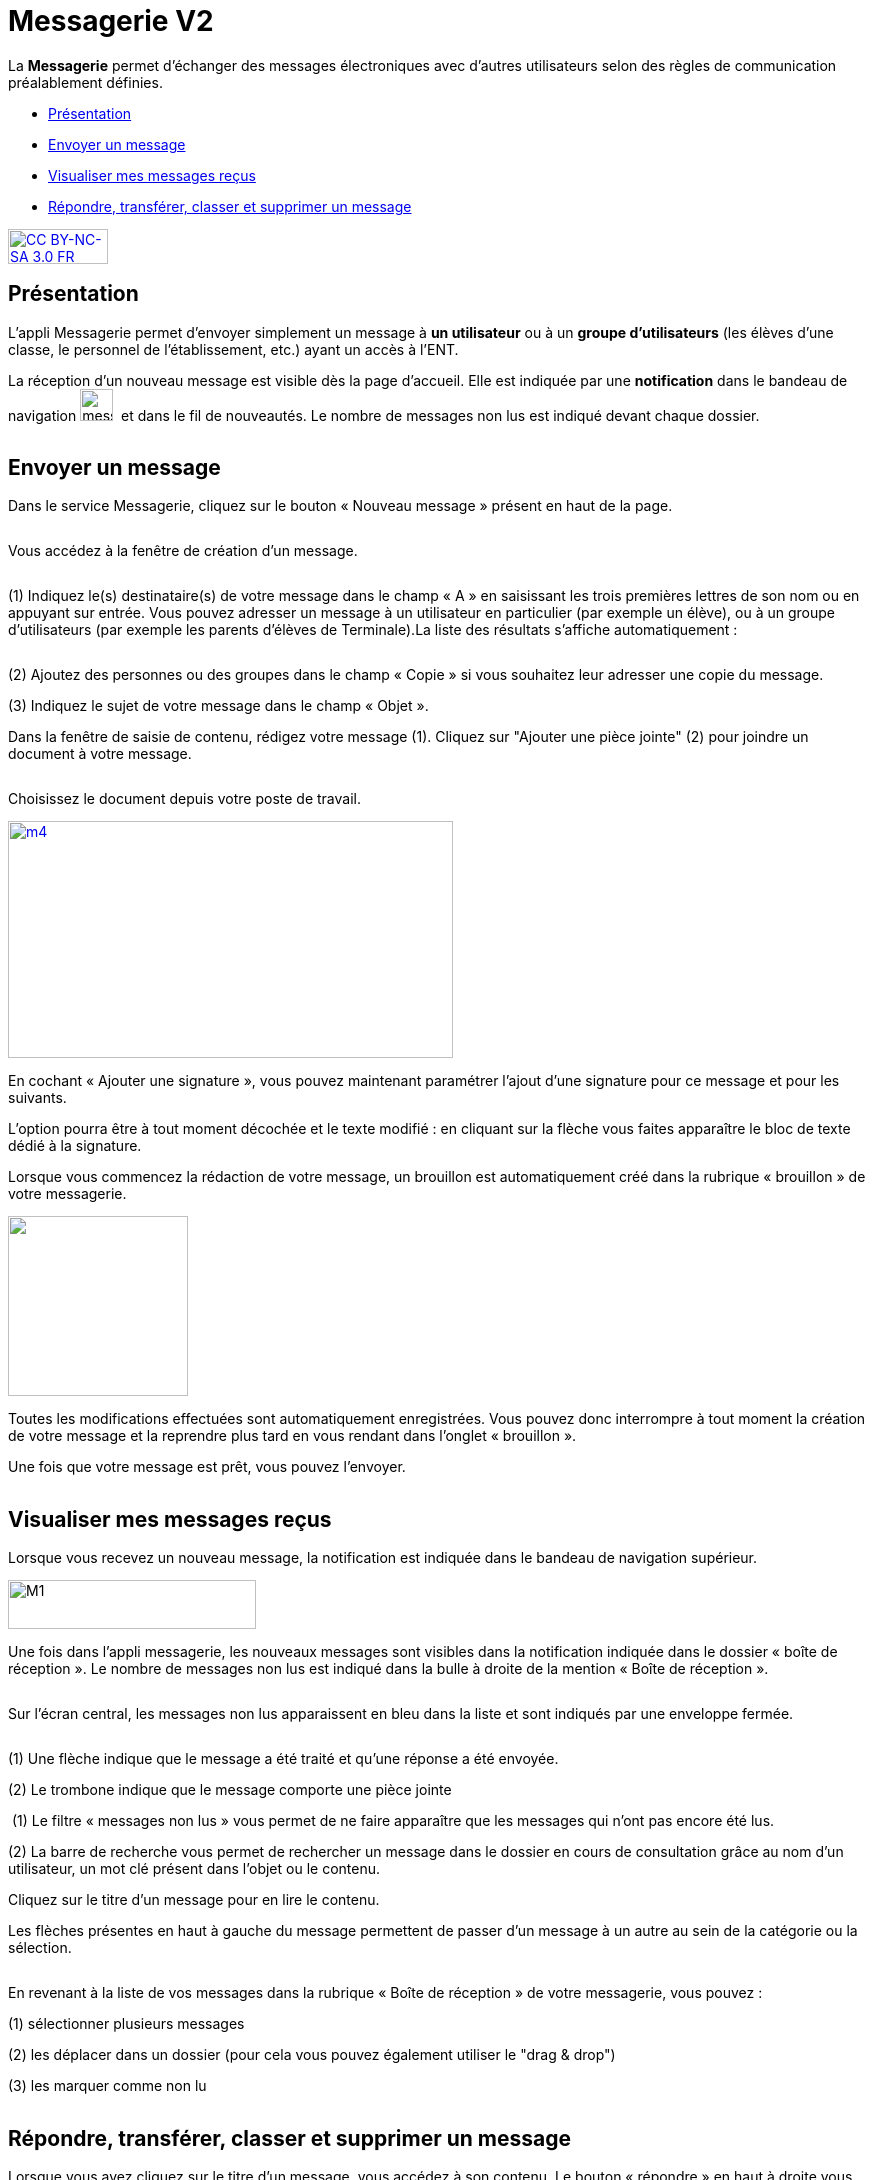 [[messagerie]]
= Messagerie V2

La *Messagerie* permet d’échanger des messages électroniques avec
d’autres utilisateurs selon des règles de communication préalablement
définies.  

* link:index.html?iframe=true#presentation[Présentation]
* link:index.html?iframe=true#cas-d-usage-1[Envoyer un message]
* link:index.html?iframe=true#cas-d-usage-2[Visualiser mes messages
reçus]
* link:index.html?iframe=true#cas-d-usage-3[Répondre, transférer, classer et supprimer un message]

http://creativecommons.org/licenses/by-nc-sa/3.0/fr/[image:../../wp-content/uploads/2015/03/CC-BY-NC-SA-3.0-FR-300x105.png[CC
BY-NC-SA 3.0 FR,width=100,height=35]]

[[presentation]]
== Présentation

L'appli Messagerie permet d'envoyer simplement un message à *un
utilisateur* ou à un *groupe d’utilisateurs* (les élèves d'une classe,
le personnel de l'établissement, etc.) ayant un accès à l'ENT.

La réception d’un nouveau message est visible dès la page d'accueil.
Elle est indiquée par une *notification* dans le bandeau de navigation
image:../../wp-content/uploads/2016/04/messagerie.png[messagerie,width=33,height=32] 
et dans le fil de nouveautés. Le nombre de messages non lus est indiqué devant chaque dossier.

image:/assets/messagerie-accueil.png[alt=""]

[[cas-d-usage-1]]
== Envoyer un message

Dans le service Messagerie, cliquez sur le bouton « Nouveau message » présent en
haut de la page.

image:/assets/envoyer-message.png[alt=""]

Vous accédez à la fenêtre de création d’un message.

image:/assets/creation.png[alt=""]

(1) Indiquez le(s) destinataire(s) de votre message dans le champ « A » en
saisissant les trois premières lettres de son nom ou en appuyant sur entrée. Vous pouvez adresser un message à un utilisateur en particulier (par exemple un élève), ou à un groupe d’utilisateurs (par exemple les parents d’élèves de Terminale).La liste des résultats s’affiche automatiquement :

image:/assets/resultat-destinataire.png[alt=""]

(2) Ajoutez des personnes ou des groupes dans le champ « Copie » si vous
souhaitez leur adresser une copie du message.

(3) Indiquez le sujet de votre message dans le champ « Objet ».

Dans la fenêtre de saisie de contenu, rédigez votre message
(1). Cliquez sur "Ajouter une pièce jointe" (2) pour joindre un document
à votre message.

image:/assets/rediger.png[alt=""]

Choisissez le document depuis votre poste de travail.

link:../../wp-content/uploads/2015/07/m41.png[image:../../wp-content/uploads/2015/07/m41.png[m4,width=445,height=237]]

En cochant « Ajouter une signature », vous pouvez maintenant paramétrer l’ajout d’une signature pour ce message et pour les suivants. 
image:/assets/signature.png[alt=""]

L’option pourra être à tout moment décochée et le texte modifié : en cliquant sur la flèche vous faites apparaître le bloc de texte dédié à la signature.
image:/assets/signature-demo.png[alt=""]

Lorsque vous commencez la rédaction de votre message, un brouillon est automatiquement créé dans la rubrique « brouillon » de votre messagerie. 

image:/assets/brouillon.png[alt="", width=180]

Toutes les modifications effectuées sont automatiquement enregistrées. Vous pouvez donc interrompre à tout moment la création de votre message et la reprendre plus tard en vous rendant dans l’onglet « brouillon ».

Une fois que votre message est prêt, vous pouvez l'envoyer.

image:/assets/envoyer.png[alt=""]

[[cas-d-usage-2]]
== Visualiser mes messages reçus

Lorsque vous recevez un nouveau message, la notification est indiquée
dans le bandeau de navigation supérieur.

image:../../wp-content/uploads/2015/05/M12.png[M1,width=248,height=49]

Une fois dans l’appli messagerie, les nouveaux messages sont visibles
dans la notification indiquée dans le dossier « boîte de réception ». Le
nombre de messages non lus est indiqué dans la bulle à droite de la mention « Boîte de réception ».

image:/assets/enveloppe-fermee.png[alt=""]

Sur l’écran central, les messages non lus apparaissent en bleu dans la liste et sont indiqués par une enveloppe fermée. 

image:/assets/icones.png[alt=""]

(1) Une flèche indique que le message a été traité et qu’une réponse a été envoyée. 

(2) Le trombone indique que le message comporte une pièce jointe

image:/assets/message-non-lu-recherche.png[alt=""]
(1) Le filtre « messages non lus » vous permet de ne faire apparaître que les messages qui n’ont pas encore été lus.

(2) La barre de recherche vous permet de rechercher un message dans le dossier en cours de consultation grâce au nom d’un utilisateur, un mot clé présent dans l’objet ou le contenu.

Cliquez sur le titre d’un message pour en lire le contenu.
image:/assets/lire-message.png[alt=""]

Les flèches présentes en haut à gauche du message permettent de passer d’un message à un autre au sein de la catégorie ou la sélection.

image:/assets/fleches.png[alt=""]

En revenant à la liste de vos messages dans la rubrique « Boîte de réception » de votre messagerie, vous pouvez :

(1) sélectionner plusieurs messages

(2) les déplacer dans un dossier (pour cela vous pouvez également utiliser le "drag & drop")

(3) les marquer comme non lu

image:/assets/nonlu-deplacement.png[alt=""]


[[cas-d-usage-3]]
== Répondre, transférer, classer et supprimer un message

Lorsque vous avez cliquez sur le titre d’un message, vous accédez à son contenu. 
Le bouton « répondre » en haut à droite vous permet de répondre à l’émetteur du message. 

image:/assets/repondre-message.png[alt=""]

La fenêtre de création d’un message s’ouvre. L’émetteur du message reçu est automatiquement ajouté en tant que destinataire.

Si vous avez reçu un message groupé vous pouvez cliquez sur le bouton « + » (1) présent en haut à droite pour faire apparaître les options secondaires :

image:/assets/traiter-message.png[alt=""]

(2) Répondre à tous : tous les destinataires du messages reçus sont automatiquement ajoutés dans les champs « à » et « en copie » selon la répartition du message d’origine. 

(3) Transférer : la fenêtre de création de contenus s’ouvre, le champ destinataire est vide et la pièce jointe est reprise si le message transféré en possédait une.

(4) Imprimer

(5) Supprimer : Le message sera déplacé dans votre corbeille. Vous pourrez le supprimer définitivement ou le restaurer en le sélectionnant dans le
dossier « Corbeille ».

